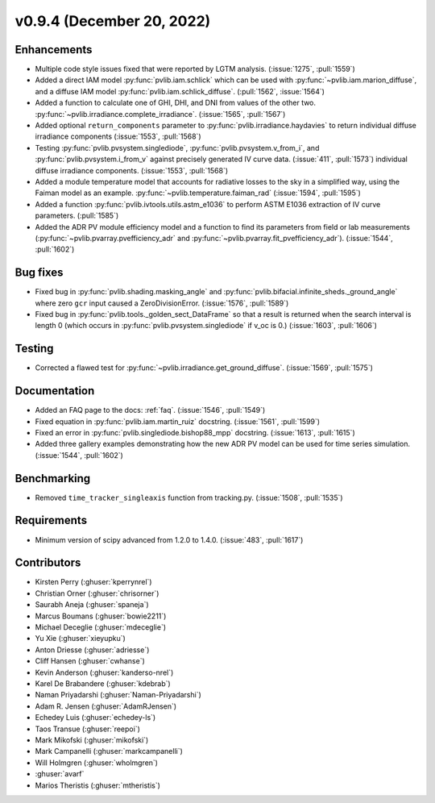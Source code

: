 .. _whatsnew_0940:

v0.9.4 (December 20, 2022)
--------------------------

Enhancements
~~~~~~~~~~~~
* Multiple code style issues fixed that were reported by LGTM analysis. (:issue:`1275`, :pull:`1559`)
* Added a direct IAM model :py:func:`pvlib.iam.schlick` which can be used with
  :py:func:`~pvlib.iam.marion_diffuse`, and a diffuse IAM model
  :py:func:`pvlib.iam.schlick_diffuse`. (:pull:`1562`, :issue:`1564`)
* Added a function to calculate one of GHI, DHI, and DNI from values of the other two.
  :py:func:`~pvlib.irradiance.complete_irradiance`.
  (:issue:`1565`, :pull:`1567`)
* Added optional ``return_components`` parameter to :py:func:`pvlib.irradiance.haydavies` to return
  individual diffuse irradiance components (:issue:`1553`, :pull:`1568`)
* Testing :py:func:`pvlib.pvsystem.singlediode`, :py:func:`pvlib.pvsystem.v_from_i`,
  and :py:func:`pvlib.pvsystem.i_from_v` against precisely generated IV curve data.
  (:issue:`411`, :pull:`1573`)
  individual diffuse irradiance components. (:issue:`1553`, :pull:`1568`)
* Added a module temperature model that accounts for radiative losses to the sky
  in a simplified way, using the Faiman model as an example.
  :py:func:`~pvlib.temperature.faiman_rad` (:issue:`1594`, :pull:`1595`)
* Added a function :py:func:`pvlib.ivtools.utils.astm_e1036` to perform ASTM E1036 extraction of IV
  curve parameters. (:pull:`1585`)
* Added the ADR PV module efficiency model and a function to find its parameters from field or lab measurements
  (:py:func:`~pvlib.pvarray.pvefficiency_adr` and :py:func:`~pvlib.pvarray.fit_pvefficiency_adr`).
  (:issue:`1544`, :pull:`1602`)

Bug fixes
~~~~~~~~~
* Fixed bug in :py:func:`pvlib.shading.masking_angle` and :py:func:`pvlib.bifacial.infinite_sheds._ground_angle`
  where zero ``gcr`` input caused a ZeroDivisionError. (:issue:`1576`, :pull:`1589`)
* Fixed bug in :py:func:`pvlib.tools._golden_sect_DataFrame` so that a result is returned when the search
  interval is length 0 (which occurs in :py:func:`pvlib.pvsystem.singlediode` if v_oc is 0.) (:issue:`1603`, :pull:`1606`)

Testing
~~~~~~~
* Corrected a flawed test for :py:func:`~pvlib.irradiance.get_ground_diffuse`. (:issue:`1569`, :pull:`1575`)

Documentation
~~~~~~~~~~~~~
* Added an FAQ page to the docs: :ref:`faq`. (:issue:`1546`, :pull:`1549`)
* Fixed equation in :py:func:`pvlib.iam.martin_ruiz` docstring. (:issue:`1561`, :pull:`1599`)
* Fixed an error in :py:func:`pvlib.singlediode.bishop88_mpp` docstring. (:issue:`1613`, :pull:`1615`)
* Added three gallery examples demonstrating how the new ADR PV model can be used for
  time series simulation. (:issue:`1544`, :pull:`1602`)

Benchmarking
~~~~~~~~~~~~~
* Removed ``time_tracker_singleaxis`` function from tracking.py. (:issue:`1508`, :pull:`1535`)

Requirements
~~~~~~~~~~~~
* Minimum version of scipy advanced from 1.2.0 to 1.4.0. (:issue:`483`, :pull:`1617`)

Contributors
~~~~~~~~~~~~
* Kirsten Perry (:ghuser:`kperrynrel`)
* Christian Orner (:ghuser:`chrisorner`)
* Saurabh Aneja (:ghuser:`spaneja`)
* Marcus Boumans (:ghuser:`bowie2211`)
* Michael Deceglie (:ghuser:`mdeceglie`)
* Yu Xie (:ghuser:`xieyupku`)
* Anton Driesse (:ghuser:`adriesse`)
* Cliff Hansen (:ghuser:`cwhanse`)
* Kevin Anderson (:ghuser:`kanderso-nrel`)
* Karel De Brabandere (:ghuser:`kdebrab`)
* Naman Priyadarshi (:ghuser:`Naman-Priyadarshi`)
* Adam R. Jensen (:ghuser:`AdamRJensen`)
* Echedey Luis (:ghuser:`echedey-ls`)
* Taos Transue (:ghuser:`reepoi`)
* Mark Mikofski (:ghuser:`mikofski`)
* Mark Campanelli (:ghuser:`markcampanelli`)
* Will Holmgren (:ghuser:`wholmgren`)
* :ghuser:`avarf`
* Marios Theristis (:ghuser:`mtheristis`)
